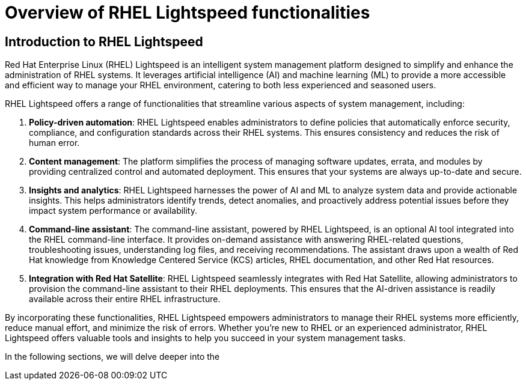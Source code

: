#  Overview of RHEL Lightspeed functionalities

== Introduction to RHEL Lightspeed

Red Hat Enterprise Linux (RHEL) Lightspeed is an intelligent system management platform designed to simplify and enhance the administration of RHEL systems. It leverages artificial intelligence (AI) and machine learning (ML) to provide a more accessible and efficient way to manage your RHEL environment, catering to both less experienced and seasoned users.

RHEL Lightspeed offers a range of functionalities that streamline various aspects of system management, including:

1. **Policy-driven automation**: RHEL Lightspeed enables administrators to define policies that automatically enforce security, compliance, and configuration standards across their RHEL systems. This ensures consistency and reduces the risk of human error.

2. **Content management**: The platform simplifies the process of managing software updates, errata, and modules by providing centralized control and automated deployment. This ensures that your systems are always up-to-date and secure.

3. **Insights and analytics**: RHEL Lightspeed harnesses the power of AI and ML to analyze system data and provide actionable insights. This helps administrators identify trends, detect anomalies, and proactively address potential issues before they impact system performance or availability.

4. **Command-line assistant**: The command-line assistant, powered by RHEL Lightspeed, is an optional AI tool integrated into the RHEL command-line interface. It provides on-demand assistance with answering RHEL-related questions, troubleshooting issues, understanding log files, and receiving recommendations. The assistant draws upon a wealth of Red Hat knowledge from Knowledge Centered Service (KCS) articles, RHEL documentation, and other Red Hat resources.

5. **Integration with Red Hat Satellite**: RHEL Lightspeed seamlessly integrates with Red Hat Satellite, allowing administrators to provision the command-line assistant to their RHEL deployments. This ensures that the AI-driven assistance is readily available across their entire RHEL infrastructure.

By incorporating these functionalities, RHEL Lightspeed empowers administrators to manage their RHEL systems more efficiently, reduce manual effort, and minimize the risk of errors. Whether you're new to RHEL or an experienced administrator, RHEL Lightspeed offers valuable tools and insights to help you succeed in your system management tasks.

In the following sections, we will delve deeper into the